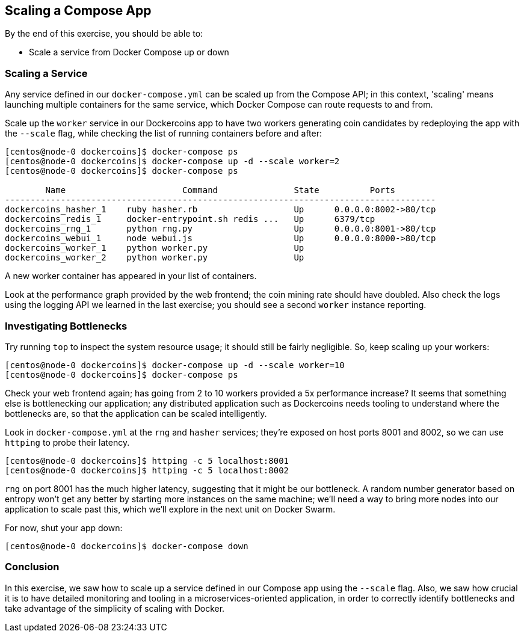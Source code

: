 == Scaling a Compose App

By the end of this exercise, you should be able to:

* Scale a service from Docker Compose up or down

=== Scaling a Service

Any service defined in our `docker-compose.yml` can be scaled up from the Compose API; in this context, 'scaling' means launching multiple containers for the same service, which Docker Compose can route requests to and from.

Scale up the `worker` service in our Dockercoins app to have two workers generating coin candidates by redeploying the app with the `--scale` flag, while checking the list of running containers before and after:

[source,shell]
----
[centos@node-0 dockercoins]$ docker-compose ps
[centos@node-0 dockercoins]$ docker-compose up -d --scale worker=2
[centos@node-0 dockercoins]$ docker-compose ps

        Name                       Command               State          Ports         
-------------------------------------------------------------------------------------
dockercoins_hasher_1    ruby hasher.rb                   Up      0.0.0.0:8002->80/tcp 
dockercoins_redis_1     docker-entrypoint.sh redis ...   Up      6379/tcp             
dockercoins_rng_1       python rng.py                    Up      0.0.0.0:8001->80/tcp 
dockercoins_webui_1     node webui.js                    Up      0.0.0.0:8000->80/tcp 
dockercoins_worker_1    python worker.py                 Up                                                     
dockercoins_worker_2    python worker.py                 Up
----
A new worker container has appeared in your list of containers.

Look at the performance graph provided by the web frontend; the coin mining rate should have doubled. Also check the logs using the logging API we learned in the last exercise; you should see a second `worker` instance reporting.

=== Investigating Bottlenecks

Try running `top` to inspect the system resource usage; it should still be fairly negligible. So, keep scaling up your workers:

[source,shell]
----
[centos@node-0 dockercoins]$ docker-compose up -d --scale worker=10
[centos@node-0 dockercoins]$ docker-compose ps
----
Check your web frontend again; has going from 2 to 10 workers provided a 5x performance increase? It seems that something else is bottlenecking our application; any distributed application such as Dockercoins needs tooling to understand where the bottlenecks are, so that the application can be scaled intelligently.

Look in `docker-compose.yml` at the `rng` and `hasher` services; they're exposed on host ports 8001 and 8002, so we can use `httping` to probe their latency.

[source,shell]
----
[centos@node-0 dockercoins]$ httping -c 5 localhost:8001
[centos@node-0 dockercoins]$ httping -c 5 localhost:8002
----
`rng` on port 8001 has the much higher latency, suggesting that it might be our bottleneck. A random number generator based on entropy won't get any better by starting more instances on the same machine; we'll need a way to bring more nodes into our application to scale past this, which we'll explore in the next unit on Docker Swarm.

For now, shut your app down:

[source,shell]
----
[centos@node-0 dockercoins]$ docker-compose down
----

=== Conclusion

In this exercise, we saw how to scale up a service defined in our Compose app using the `--scale` flag. Also, we saw how crucial it is to have detailed monitoring and tooling in a microservices-oriented application, in order to correctly identify bottlenecks and take advantage of the simplicity of scaling with Docker.

